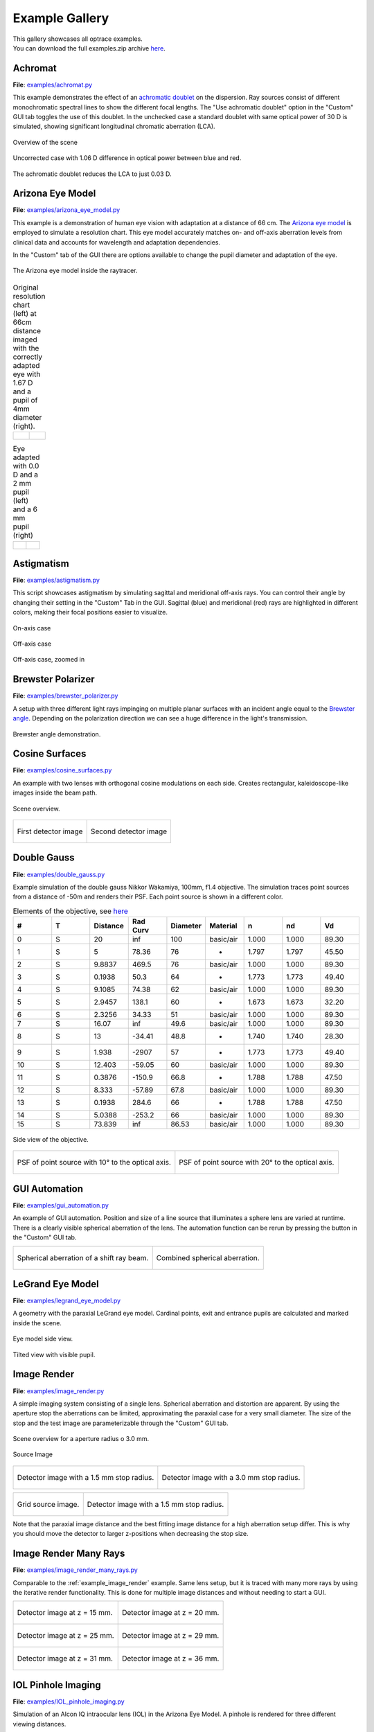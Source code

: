 .. _examples:

################
Example Gallery
################

.. role:: python(code)
  :language: python
  :class: highlight

| This gallery showcases all optrace examples.
| You can download the full examples.zip archive 
  `here <https://github.com/drocheam/optrace/releases/latest/download/examples.zip>`__.

.. _example_achromat:

Achromat
----------------------

**File**: `examples/achromat.py <https://github.com/drocheam/optrace/blob/main/examples/achromat.py>`_

This example demonstrates the effect of 
an `achromatic doublet <https://en.wikipedia.org/wiki/Achromatic_lens>`__ on the dispersion. 
Ray sources consist of different monochromatic spectral lines to show the different focal lengths.
The "Use achromatic doublet" option in the "Custom" GUI tab toggles the use of this doublet.
In the unchecked case a standard doublet with same optical power of 30 D is simulated, 
showing significant longitudinal chromatic aberration (LCA).

.. figure:: ./images/example_achromat1.png
   :width: 720
   :align: center
   :class: dark-light

   Overview of the scene

.. figure:: ./images/example_achromat2.png
   :width: 720
   :align: center
   :class: dark-light

   Uncorrected case with 1.06 D difference in optical power between blue and red.


.. figure:: ./images/example_achromat3.png
   :width: 720
   :align: center
   :class: dark-light

   The achromatic doublet reduces the LCA to just 0.03 D.


.. _example_arizona_eye_model:

Arizona Eye Model
----------------------


**File**: `examples/arizona_eye_model.py <https://github.com/drocheam/optrace/blob/main/examples/arizona_eye_model.py>`_

This example is a demonstration of human eye vision with adaptation at a distance of 66 cm. 
The `Arizona eye model <https://support.photonengr.com/article/154-arizona-eye-model>`__ 
is employed to simulate a resolution chart. This eye model accurately matches on- and off-axis aberration levels 
from clinical data and accounts for wavelength and adaptation dependencies. 

In the "Custom" tab of the GUI there are options available to change the pupil diameter and adaptation of the eye.

.. figure:: images/example_arizona_eye_scene.png
   :align: center
   :width: 720
   :class: dark-light

   The Arizona eye model inside the raytracer.

.. list-table:: Original resolution chart (left) at 66cm distance imaged with the correctly adapted eye 
   with 1.67 D and a pupil of 4mm diameter (right).
   :class: table-borderless

   * - .. figure:: images/example_arizona_render1.webp
          :width: 450
          :align: center
          :class: dark-light

   
     - .. figure:: images/example_arizona_render2.webp
          :width: 450
          :align: center
          :class: dark-light

.. list-table:: Eye adapted with 0.0 D and a 2 mm pupil (left) and a 6 mm pupil (right)
   :class: table-borderless

   * - .. figure:: images/example_arizona_render3.webp
          :width: 450
          :align: center
          :class: dark-light

   
     - .. figure:: images/example_arizona_render4.webp
          :width: 450
          :align: center
          :class: dark-light

.. _example_astigmatism:

Astigmatism
----------------------


**File**: `examples/astigmatism.py <https://github.com/drocheam/optrace/blob/main/examples/astigmatism.py>`_

This script showcases astigmatism by simulating sagittal and meridional off-axis rays.
You can control their angle by changing their setting in the "Custom" Tab in the GUI.
Sagittal (blue) and meridional (red) rays are highlighted in different colors,
making their focal positions easier to visualize.

.. figure:: ./images/example_astigmatism0.png
   :width: 720
   :align: center
   :class: dark-light

   On-axis case

.. figure:: ./images/example_astigmatism1.png
   :width: 720
   :align: center
   :class: dark-light
   
   Off-axis case


.. figure:: ./images/example_astigmatism2.png
   :width: 720
   :align: center
   :class: dark-light
   
   Off-axis case, zoomed in

.. _example_brewster_polarizer:

Brewster Polarizer
----------------------

**File**: 
`examples/brewster_polarizer.py <https://github.com/drocheam/optrace/blob/main/examples/brewster_polarizer.py>`_

A setup with three different light rays impinging on multiple planar surfaces 
with an incident angle equal to the `Brewster angle <https://en.wikipedia.org/wiki/Brewster%27s_angle>`__. 
Depending on the polarization direction we can see a huge difference in the light's transmission.


.. figure:: images/example_brewster.png
   :align: center
   :width: 720
   :class: dark-light

   Brewster angle demonstration.

.. _example_cosine_surfaces:

Cosine Surfaces
----------------------

**File**: `examples/cosine_surfaces.py <https://github.com/drocheam/optrace/blob/main/examples/cosine_surfaces.py>`_

An example with two lenses with orthogonal cosine modulations on each side. 
Creates rectangular, kaleidoscope-like images inside the beam path.

.. figure:: ./images/example_cosine_surfaces1.png
   :width: 720
   :align: center
   :class: dark-light
 
   Scene overview.

.. list-table::
   :class: table-borderless

   * - .. figure:: ./images/example_cosine_surfaces2.webp
          :align: center
          :width: 400
          :class: dark-light

          First detector image

     - .. figure:: ./images/example_cosine_surfaces3.webp    
          :align: center
          :width: 400
          :class: dark-light
          
          Second detector image

.. _example_double_gauss:

Double Gauss
----------------------

**File**: `examples/double_gauss.py <https://github.com/drocheam/optrace/blob/main/examples/double_gauss.py>`_

Example simulation of the double gauss Nikkor Wakamiya, 100mm, f1.4 objective. 
The simulation traces point sources from a distance of -50m and renders their PSF.
Each point source is shown in a different color.

.. table:: Elements of the objective, see 
   `here <https://nbviewer.org/github/quartiq/rayopt-notebooks/blob/master/Nikkor-Wakamiya-50mmf1.4_Ex1.ipynb>`__
   :widths: 80 80 80 80 80 80 80 80 80
   :width: 800px

   +----+---+----------+---------+----------+-----------+-------+-------+------+
   |  # | T | Distance | Rad Curv| Diameter | Material  |   n   |  nd   |  Vd  |
   +====+===+==========+=========+==========+===========+=======+=======+======+
   |  0 | S |  20      |   inf   |  100     | basic/air | 1.000 | 1.000 | 89.30|
   +----+---+----------+---------+----------+-----------+-------+-------+------+
   |  1 | S |   5      |  78.36  |   76     |     -     | 1.797 | 1.797 | 45.50|
   +----+---+----------+---------+----------+-----------+-------+-------+------+
   |  2 | S | 9.8837   |  469.5  |   76     | basic/air | 1.000 | 1.000 | 89.30|
   +----+---+----------+---------+----------+-----------+-------+-------+------+
   |  3 | S | 0.1938   |   50.3  |   64     |     -     | 1.773 | 1.773 | 49.40|
   +----+---+----------+---------+----------+-----------+-------+-------+------+
   |  4 | S | 9.1085   |  74.38  |   62     | basic/air | 1.000 | 1.000 | 89.30|
   +----+---+----------+---------+----------+-----------+-------+-------+------+
   |  5 | S | 2.9457   |  138.1  |   60     |     -     | 1.673 | 1.673 | 32.20|
   +----+---+----------+---------+----------+-----------+-------+-------+------+
   |  6 | S | 2.3256   |  34.33  |   51     | basic/air | 1.000 | 1.000 | 89.30|
   +----+---+----------+---------+----------+-----------+-------+-------+------+
   |  7 | S |  16.07   |   inf   |  49.6    | basic/air | 1.000 | 1.000 | 89.30|
   +----+---+----------+---------+----------+-----------+-------+-------+------+
   |  8 | S |   13     | -34.41  |  48.8    |     -     | 1.740 | 1.740 | 28.30|
   +----+---+----------+---------+----------+-----------+-------+-------+------+
   |  9 | S |  1.938   | -2907   |   57     |     -     | 1.773 | 1.773 | 49.40|
   +----+---+----------+---------+----------+-----------+-------+-------+------+
   | 10 | S | 12.403   | -59.05  |   60     | basic/air | 1.000 | 1.000 | 89.30|
   +----+---+----------+---------+----------+-----------+-------+-------+------+
   | 11 | S | 0.3876   | -150.9  |  66.8    |     -     | 1.788 | 1.788 | 47.50|
   +----+---+----------+---------+----------+-----------+-------+-------+------+
   | 12 | S |  8.333   | -57.89  |  67.8    | basic/air | 1.000 | 1.000 | 89.30|
   +----+---+----------+---------+----------+-----------+-------+-------+------+
   | 13 | S | 0.1938   |  284.6  |   66     |     -     | 1.788 | 1.788 | 47.50|
   +----+---+----------+---------+----------+-----------+-------+-------+------+
   | 14 | S | 5.0388   | -253.2  |   66     | basic/air | 1.000 | 1.000 | 89.30|
   +----+---+----------+---------+----------+-----------+-------+-------+------+
   | 15 | S | 73.839   |   inf   |  86.53   | basic/air | 1.000 | 1.000 | 89.30|
   +----+---+----------+---------+----------+-----------+-------+-------+------+

.. figure:: images/example_double_gauss.png
   :align: center
   :width: 720

   Side view of the objective.

.. list-table::
   :class: table-borderless

   * - .. figure:: ./images/example_double_gauss2.webp
          :align: center
          :width: 400
          :class: dark-light

          PSF of point source with 10° to the optical axis.

     - .. figure:: ./images/example_double_gauss3.webp
          :align: center
          :width: 400
          :class: dark-light
          
          PSF of point source with 20° to the optical axis.

.. _example_gui_automation:

GUI Automation
----------------------

**File**: `examples/gui_automation.py <https://github.com/drocheam/optrace/blob/main/examples/gui_automation.py>`_

An example of GUI automation. 
Position and size of a line source that illuminates a sphere lens are varied at runtime.
There is a clearly visible spherical aberration of the lens.
The automation function can be rerun by pressing the button in the "Custom" GUI tab.

.. list-table::
   :class: table-borderless

   * - .. figure:: ./images/example_gui_automation_1.png
          :align: center
          :width: 400
          :class: dark-light

          Spherical aberration of a shift ray beam.

     - .. figure:: ./images/example_gui_automation_2.png
          :align: center
          :width: 400
          :class: dark-light
         
          Combined spherical aberration.
     
.. _example_legrand_eye_model:

LeGrand Eye Model
----------------------

**File**: `examples/legrand_eye_model.py <https://github.com/drocheam/optrace/blob/main/examples/legrand_eye_model.py>`_

A geometry with the paraxial LeGrand eye model. 
Cardinal points, exit and entrance pupils are calculated and marked inside the scene.


.. figure:: images/example_legrand1.png
   :width: 720
   :align: center
   :class: dark-light
  
   Eye model side view.

.. figure:: images/example_legrand2.png
   :width: 720
   :align: center
   :class: dark-light

   Tilted view with visible pupil.


.. _example_image_render:

Image Render
----------------------

**File**: `examples/image_render.py <https://github.com/drocheam/optrace/blob/main/examples/image_render.py>`_

A simple imaging system consisting of a single lens. 
Spherical aberration and distortion are apparent.
By using the aperture stop the aberrations can be limited, approximating the paraxial case for a very small diameter.
The size of the stop and the test image are parameterizable through the "Custom" GUI tab. 

.. figure:: images/example_image_render_1.png
   :width: 720
   :align: center
   :class: dark-light

   Scene overview for a aperture radius o 3.0 mm.

.. figure:: images/example_image_render_2.webp
   :width: 400
   :align: center
   :class: dark-light

   Source Image

.. list-table::
   :class: table-borderless

   * - .. figure:: ./images/example_image_render_3.webp
          :align: center
          :width: 400
          :class: dark-light

          Detector image with a 1.5 mm stop radius.

     - .. figure:: ./images/example_image_render_4.webp
          :align: center
          :width: 400
          :class: dark-light
          
          Detector image with a 3.0 mm stop radius.

.. list-table::
   :class: table-borderless

   * - .. figure:: ./images/example_image_render_5.webp
          :align: center
          :width: 400
          :class: dark-light

          Grid source image.

     - .. figure:: ./images/example_image_render_6.webp
          :align: center
          :width: 400
          :class: dark-light
          
          Detector image with a 1.5 mm stop radius.
    
Note that the paraxial image distance and the best fitting image distance for a high aberration setup differ.
This is why you should move the detector to larger z-positions when decreasing the stop size.
     
.. _example_image_render_many_rays:

Image Render Many Rays
-------------------------

**File**: 
`examples/image_render_many_rays.py <https://github.com/drocheam/optrace/blob/main/examples/image_render_many_rays.py>`_

Comparable to the :ref:`example_image_render` example. 
Same lens setup, but it is traced with many more rays by using the iterative render functionality.
This is done for multiple image distances and without needing to start a GUI.

.. list-table::
   :class: table-borderless

   * - .. figure:: images/example_rgb_render1.webp
          :align: center
          :width: 400
          :class: dark-light

          Detector image at z = 15 mm.

     - .. figure:: images/example_rgb_render2.webp
          :align: center
          :width: 400
          :class: dark-light
          
          Detector image at z = 20 mm.

   * - .. figure:: images/example_rgb_render3.webp
          :align: center
          :width: 400
          :class: dark-light
          
          Detector image at z = 25 mm.

     - .. figure:: images/example_rgb_render4.webp
          :align: center
          :width: 400
          :class: dark-light
          
          Detector image at z = 29 mm.
   
   * - .. figure:: images/example_rgb_render5.webp
          :align: center
          :width: 400
          :class: dark-light
         
          Detector image at z = 31 mm.

     - .. figure:: images/example_rgb_render6.webp
          :align: center
          :width: 400
          :class: dark-light
          
          Detector image at z = 36 mm.

.. _example_iol_pinhole_imaging:

IOL Pinhole Imaging
-------------------------

**File**: 
`examples/IOL_pinhole_imaging.py <https://github.com/drocheam/optrace/blob/main/examples/IOL_pinhole_imaging.py>`_

Simulation of an Alcon IQ intraocular lens (IOL) in the Arizona Eye Model. 
A pinhole is rendered for three different viewing distances. 

.. For more details see the publication *Damian Mendroch, Stefan Altmeyer, Uwe Oberheide; 
   „Polychromatic Virtual Retinal Imaging of Two Extended-Depth-of-Focus Intraocular Lenses“. 
   Trans. Vis. Sci. Tech. 2025*.


.. list-table::
   :class: table-borderless

   * - .. figure:: images/example_IOL_0D.webp
          :align: center
          :width: 300
          :class: dark-light

          0.01 D focus.

     - .. figure:: images/example_IOL_075D.webp
          :align: center
          :width: 300
          :class: dark-light

          0.75 D focus.

     - .. figure:: images/example_IOL_150D.webp
          :align: center
          :width: 300
          :class: dark-light

          1.50 D focus.

.. _example_keratoconus:

Keratoconus
----------------------

**File**: `examples/keratoconus.py <https://github.com/drocheam/optrace/blob/main/examples/keratoconus.py>`_

A simulation of vision through a patient's eye with 
progressing levels of `keratoconus <https://en.wikipedia.org/wiki/Keratoconus>`__. 
Parameters are taken from the work of `Tan et al. (2008) <https://doi.org/10.1167/8.2.13>`__.

.. list-table:: Simulated images for different keratoconus stages.
   :class: table-borderless

   * - .. figure:: ./images/example_keratoconus_1.webp
          :align: center
          :width: 400
          :class: dark-light

          Healthy eye.

     - .. figure:: ./images/example_keratoconus_2.webp
          :align: center
          :width: 400
          :class: dark-light
     
          Mild keratoconus.

   * - .. figure:: ./images/example_keratoconus_3.webp
          :align: center
          :width: 400
          :class: dark-light
          
          Advanced keratoconus.
    
     - .. figure:: ./images/example_keratoconus_4.webp
          :align: center
          :width: 400
          :class: dark-light

          Severe keratoconus.

Inside the python script you can set the option :python:`show_psf=True` to also plot die PSF for each case.


.. list-table:: PSFs for each case. Note the different scale.
   :class: table-borderless

   * - .. figure:: ./images/example_keratoconus_5.webp
          :align: center
          :width: 400
          :class: dark-light

          PSF for the healthy eye.

     - .. figure:: ./images/example_keratoconus_6.webp
          :align: center
          :width: 400
          :class: dark-light
     
          PSF for mild keratoconus.

   * - .. figure:: ./images/example_keratoconus_7.webp
          :align: center
          :width: 400
          :class: dark-light
          
          PSF for advanced keratoconus.
    
     - .. figure:: ./images/example_keratoconus_8.webp
          :align: center
          :width: 400
          :class: dark-light

          PSF for severe keratoconus.

.. _example_microscope:

Microscope
----------------------

**File**: `examples/microscope.py <https://github.com/drocheam/optrace/blob/main/examples/microscope.py>`_

A more complex microscope setup with a objective, tube and eyepiece group as well as the human eye as imaging system. 
The infinity corrected microscope is loaded in multiple parts from ZEMAX (.zmx) files
that are were built from patent data.


.. figure:: images/example_microscope0.png
   :width: 100%
   :align: center
   :class: dark-light

   Overview of the imaging system.


.. list-table::
   :class: table-borderless

   * - .. figure:: images/example_microscope1.webp
          :width: 400
          :align: center
          :class: dark-light

          Intermediate image.

     - .. figure:: images/example_microscope2.webp
          :width: 400
          :align: center
          :class: dark-light

          Human visible image.

.. _example_prism:

Prism
----------------------

**File**: `examples/prism.py <https://github.com/drocheam/optrace/blob/main/examples/prism.py>`_

A prism example where light is split into its spectral components.
Light spectrum and materials are parameterizable through the "Custom" GUI tab.

.. figure:: images/example_prism.png
   :align: center
   :width: 720
   :class: dark-light
 
   Light propagation side view.

.. list-table::
   :class: table-borderless

   * - .. figure:: ./images/example_prism_5.webp
          :width: 450
          :align: center
          :class: dark-light

          D65 daylight spectrum.

     - .. figure:: ./images/example_prism_6.webp
          :width: 450
          :align: center
          :class: dark-light
          
          F11 flourescent light spectrum.


.. list-table::
   :class: table-borderless

   * - .. figure:: ./images/example_prism_2.webp
          :width: 300
          :align: center
          :class: dark-light

          Detector image for a D65 light spectrum and LAK8 (Abbe number 53.83).

     - .. figure:: ./images/example_prism_3.webp
          :width: 300
          :align: center
          :class: dark-light
          
          Detector image for a F11 light spectrum and LAK8 (Abbe number 53.83).

     - .. figure:: ./images/example_prism_4.webp
          :width: 300
          :align: center
          :class: dark-light
          
          Detector image for a F11 light spectrum and LAK8 (Abbe number 28.53).


.. _example_psf_imaging:

PSF Imaging
----------------------

**File**: `examples/psf_imaging.py <https://github.com/drocheam/optrace/blob/main/examples/psf_imaging.py>`_

Demonstrates image formation by convolution of a resolution chart and a halo PSF.

.. list-table::
   :class: table-borderless

   * - .. figure:: ./images/example_psf1.webp
          :align: center
          :width: 400
          :class: dark-light

          Resolution chart.

   
     - .. figure:: ./images/example_psf2.webp
          :align: center
          :width: 400
          :class: dark-light
   
          PSF, plotted in linear intensity.

.. figure:: ./images/example_psf3.webp
   :align: center
   :width: 400
   :class: dark-light


   Resulting image. Displayed linear to human perception.


.. _example_refraction_index_presets:

Refraction Index Presets
--------------------------

**File**: 
`examples/refraction_index_presets.py <https://github.com/drocheam/optrace/blob/main/examples/refraction_index_presets.py>`_

This example displays different plots for the refraction index presets.

.. list-table::
   :class: table-borderless

   * - .. figure:: ./images/glass_presets_n.svg
          :width: 400
          :align: center
          :class: dark-light

          Refractive index curve for glasses.

     - .. figure:: ./images/glass_presets_V.svg
          :width: 400
          :align: center
          :class: dark-light

          Abbe number diagram for glasses.

   * - .. figure:: ./images/plastics_presets_n.svg
          :width: 400
          :align: center
          :class: dark-light

          Refractive index curve for plastics.

     - .. figure:: ./images/plastics_presets_V.svg
          :width: 400
          :align: center
          :class: dark-light

          Abbe number diagram for plastics.

   * - .. figure:: ./images/misc_presets_n.svg
          :width: 400
          :align: center
          :class: dark-light

          Refractive index curve for miscellaneous materials.

     - .. figure:: ./images/misc_presets_V.svg
          :width: 400
          :align: center
          :class: dark-light

          Abbe number diagram for miscellaneous materials.

.. _example_spectrum_presets:

Spectrum Presets
----------------------

**File**: `examples/spectrum_presets.py <https://github.com/drocheam/optrace/blob/main/examples/spectrum_presets.py>`_

An example loading multiple light spectrum plots, including the sRGB primaries and standard illuminants.

.. list-table::
   :class: table-borderless

   * - .. figure:: ./images/Standard_illuminants.svg
          :width: 400
          :align: center
          :class: dark-light

          CIE standard illuminants.

     - .. figure:: ./images/LED_illuminants.svg
          :width: 400
          :align: center
          :class: dark-light
        
          CIE LED standard illuminants.

   * - .. figure:: ./images/Fluor_illuminants.svg
          :width: 400
          :align: center
          :class: dark-light

          Selected CIE flourescent lamp illuminants.
  
     - .. figure:: ./images/srgb_spectrum.svg
          :width: 400
          :align: center
          :class: dark-light

          Exemplary spectral curves for the sRGB color space primaries.

.. figure:: ./images/cie_cmf.svg
   :width: 400
   :align: center
   :class: dark-light

   Color matching functions for the CIE 1931 XYZ 2° standard observer.


.. _example_sphere_projections:

Sphere Projections
----------------------

**File**: 
`examples/sphere_projections.py <https://github.com/drocheam/optrace/blob/main/examples/sphere_projections.py>`_

This script demonstrates the effect of different projections methods for a spherical surface detector. 
Multiple point sources emit an angular cone spectrum from the spherical center of a spherical detector. 
The detector view then displays an equivalent
of a `Tissot's indicatrix <https://en.wikipedia.org/wiki/Tissot%27s_indicatrix>`__.

.. figure:: images/example_sphere_projections.png
   :align: center
   :width: 720
   :class: dark-light

   Scene overview.

.. list-table::
   :class: table-borderless

   * - .. figure:: ./images/indicatrix_equidistant.webp
          :align: center
          :width: 400
          :class: dark-light

          Equidistant map projection.

     - .. figure:: ./images/indicatrix_equal_area.webp
          :align: center
          :width: 400
          :class: dark-light

          Equal-Area map projection.

   * - .. figure:: ./images/indicatrix_stereographic.webp
          :align: center
          :width: 400
          :class: dark-light

          Stereographic map projection.

     - .. figure:: ./images/indicatrix_orthographic.webp
          :align: center
          :width: 400
          :class: dark-light

          Orthographic map projection.


.. _example_spherical_aberration:

Spherical Aberration
----------------------

**File**: 
`examples/spherical_aberration.py <https://github.com/drocheam/optrace/blob/main/examples/spherical_aberration.py>`_

The example demonstrates the refractive error of a spherical sources by tracing a paraxial
and a non-paraxial light beam for comparison.
This is the :ref:`quickstart` example with many explanations in the code's comments.


.. figure:: images/example_spherical_aberration1.png
   :align: center
   :width: 720
   :class: dark-light

   Side view of the setup.

.. figure:: images/example_spherical_aberration2.png
   :align: center
   :width: 720
   :class: dark-light

   Zoomed-in focal region.


